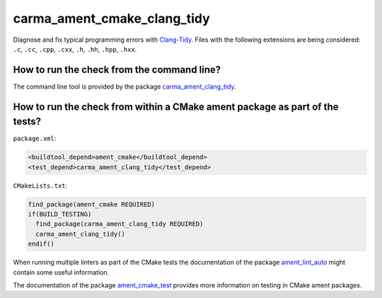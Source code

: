 carma_ament_cmake_clang_tidy
========================

Diagnose and fix typical programming errors with `Clang-Tidy
<http://clang.llvm.org/extra/clang-tidy/>`_.
Files with the following extensions are being considered:
``.c``, ``.cc``, ``.cpp``, ``.cxx``, ``.h``, ``.hh``, ``.hpp``, ``.hxx``.


How to run the check from the command line?
-------------------------------------------

The command line tool is provided by the package `carma_ament_clang_tidy
<https://github.com/ament/ament_lint>`_.


How to run the check from within a CMake ament package as part of the tests?
----------------------------------------------------------------------------

``package.xml``:

.. code:: xml

    <buildtool_depend>ament_cmake</buildtool_depend>
    <test_depend>carma_ament_clang_tidy</test_depend>

``CMakeLists.txt``:

.. code:: cmake

    find_package(ament_cmake REQUIRED)
    if(BUILD_TESTING)
      find_package(carma_ament_clang_tidy REQUIRED)
      carma_ament_clang_tidy()
    endif()

When running multiple linters as part of the CMake tests the documentation of
the package `ament_lint_auto <https://github.com/ament/ament_lint>`_ might
contain some useful information.

The documentation of the package `ament_cmake_test
<https://github.com/ament/ament_cmake>`_ provides more information on testing
in CMake ament packages.
